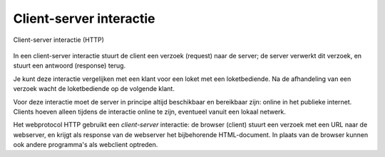 Client-server interactie
------------------------

.. figure:: Client-server-interactie.png
   :width: 400 px
   :align: center

   Client-server interactie (HTTP)

In een client-server interactie stuurt de client een verzoek (request) naar de server;
de server verwerkt dit verzoek, en stuurt een antwoord (response) terug.

Je kunt deze interactie vergelijken met een klant voor een loket met een loketbediende.
Na de afhandeling van een verzoek wacht de loketbediende op de volgende klant.

Voor deze interactie moet de server in principe altijd beschikbaar en bereikbaar zijn:
online in het publieke internet.
Clients hoeven alleen tijdens de interactie online te zijn, eventueel vanuit een lokaal netwerk.

Het webprotocol HTTP gebruikt een *client-server* interactie:
de browser (client) stuurt een verzoek met een URL naar de webserver,
en krijgt als response van de webserver het bijbehorende HTML-document.
In plaats van de browser kunnen ook andere programma's als webclient optreden.
